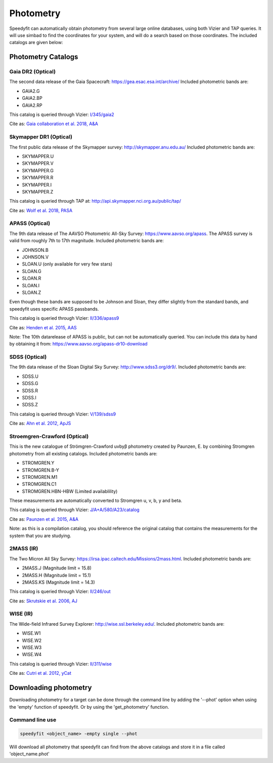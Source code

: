 Photometry
==========

Speedyfit can automatically obtain photometry from several large online databases, using both Vizier and TAP queries.
It will use simbad to find the coordinates for your system, and will do a search based on those coordinates. The
included catalogs are given below:

Photometry Catalogs
-------------------

Gaia DR2 (Optical)
^^^^^^^^^^^^^^^^^^

The second data release of the Gaia Spacecraft:  https://gea.esac.esa.int/archive/
Included photometric bands are:

- GAIA2.G
- GAIA2.BP
- GAIA2.RP

This catalog is queried through Vizier: `I/345/gaia2 <https://vizier.u-strasbg.fr/viz-bin/VizieR-3?-source=I/345/gaia2>`_

Cite as: `Gaia collaboration et al. 2018, A&A <https://ui.adsabs.harvard.edu/abs/2018A%26A...616A...1G/abstract>`_

Skymapper DR1 (Optical)
^^^^^^^^^^^^^^^^^^^^^^^

The first public data release of the Skymapper survey: http://skymapper.anu.edu.au/
Included photometric bands are:

- SKYMAPPER.U
- SKYMAPPER.V
- SKYMAPPER.G
- SKYMAPPER.R
- SKYMAPPER.I
- SKYMAPPER.Z

This catalog is queried through TAP at: http://api.skymapper.nci.org.au/public/tap/

Cite as: `Wolf et al. 2018, PASA <https://ui.adsabs.harvard.edu/abs/2018PASA...35...10W>`_

APASS (Optical)
^^^^^^^^^^^^^^^

The 9th data release of The AAVSO Photometric All-Sky Survey: https://www.aavso.org/apass. The APASS survey is valid
from roughly 7th to 17th magnitude. Included photometric bands are:

- JOHNSON.B
- JOHNSON.V
- SLOAN.U (only available for very few stars)
- SLOAN.G
- SLOAN.R
- SLOAN.I
- SLOAN.Z

Even though these bands are supposed to be Johnson and Sloan, they differ slightly from the standard bands, and
speedyfit uses specific APASS passbands.

This catalog is queried through Vizier: `II/336/apass9 <https://vizier.u-strasbg.fr/viz-bin/VizieR-3?-source=II/336/apass9>`_

Cite as: `Henden et al. 2015, AAS <https://ui.adsabs.harvard.edu/abs/2015AAS...22533616H>`_

Note: The 10th datarelease of APASS is public, but can not be automatically queried. You can include this data by hand by obtaining it from:
https://www.aavso.org/apass-dr10-download

SDSS (Optical)
^^^^^^^^^^^^^^

The 9th data release of the Sloan Digital Sky Survey: http://www.sdss3.org/dr9/. Included photometric bands are:

- SDSS.U
- SDSS.G
- SDSS.R
- SDSS.I
- SDSS.Z

This catalog is queried through Vizier: `V/139/sdss9 <https://vizier.u-strasbg.fr/viz-bin/VizieR-3?-source=V/139/sdss9>`_

Cite as: `Ahn et al. 2012, ApJS <https://ui.adsabs.harvard.edu/abs/2012ApJS..203...21A>`_

Stroemgren-Crawford (Optical)
^^^^^^^^^^^^^^^^^^^^^^^^^^^^^

This is the new catalogue of Strömgren-Crawford uvbyβ photometry created by Paunzen, E. by combining Stromgren
photometry from all existing catalogs. Included photometric bands are:

- STROMGREN.Y
- STROMGREN.B-Y
- STROMGREN.M1
- STROMGREN.C1
- STROMGREN.HBN-HBW (Limited availablility)

These measurements are automatically converted to Stromgren u, v, b, y and beta.

This catalog is queried through Vizier: `J/A+A/580/A23/catalog <https://vizier.u-strasbg.fr/viz-bin/VizieR-3?-source=J/A+A/580/A23/catalog>`_

Cite as: `Paunzen et al. 2015, A&A <https://ui.adsabs.harvard.edu/abs/2015A%26A...580A..23P>`_

Note: as this is a compilation catalog, you should reference the original catalog that contains the measurements for the
system that you are studying.

2MASS (IR)
^^^^^^^^^^

The Two Micron All Sky Survey: https://irsa.ipac.caltech.edu/Missions/2mass.html. Included photometric bands are:

- 2MASS.J (Magnitude limit = 15.8)
- 2MASS.H (Magnitude limit = 15.1)
- 2MASS.KS (Magnitude limit = 14.3)

This catalog is queried through Vizier: `II/246/out <https://vizier.u-strasbg.fr/viz-bin/VizieR-3?-source=II/246/out>`_

Cite as: `Skrutskie et al. 2006, AJ <https://ui.adsabs.harvard.edu/abs/2006AJ....131.1163S>`_

WISE (IR)
^^^^^^^^^

The Wide-field Infrared Survey Explorer: http://wise.ssl.berkeley.edu/. Included photometric bands are:

- WISE.W1
- WISE.W2
- WISE.W3
- WISE.W4

This catalog is queried through Vizier: `II/311/wise <https://vizier.u-strasbg.fr/viz-bin/VizieR-3?-source=II/311/wise>`_

Cite as: `Cutri et al. 2012, yCat <http://cdsads.u-strasbg.fr/abs/2012yCat.2311....0C>`_

Downloading photometry
----------------------

Downloading photometry for a target can be done through the command line by adding the '--phot' option when using the
'empty' function of speedyfit. Or by using the 'get_photometry' function.

Command line use
^^^^^^^^^^^^^^^^

.. code-block:: bash

   speedyfit <object_name> -empty single --phot

Will download all photometry that speedyfit can find from the above catalogs and store it in a file called
'object_name.phot'